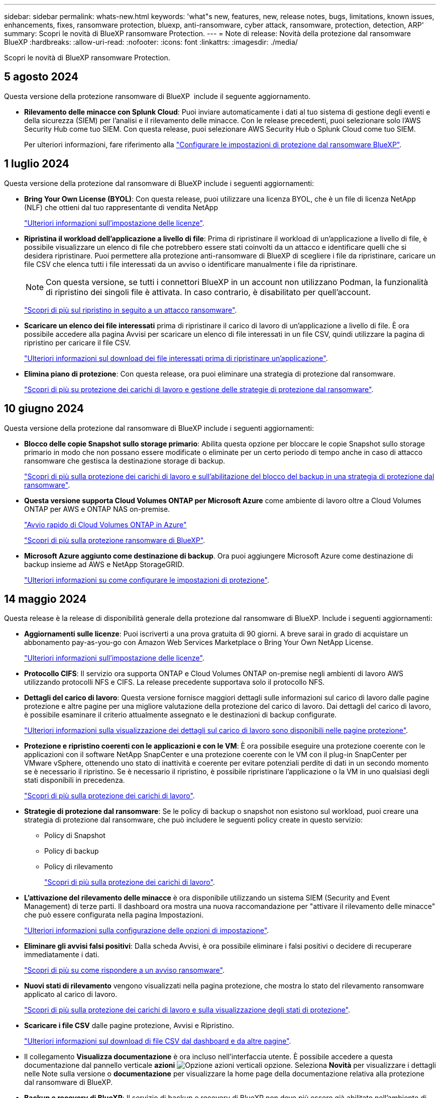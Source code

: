 ---
sidebar: sidebar 
permalink: whats-new.html 
keywords: 'what"s new, features, new, release notes, bugs, limitations, known issues, enhancements, fixes, ransomware protection, bluexp, anti-ransomware, cyber attack, ransomware, protection, detection, ARP' 
summary: Scopri le novità di BlueXP ransomware Protection. 
---
= Note di release: Novità della protezione dal ransomware BlueXP
:hardbreaks:
:allow-uri-read: 
:nofooter: 
:icons: font
:linkattrs: 
:imagesdir: ./media/


[role="lead"]
Scopri le novità di BlueXP ransomware Protection.



== 5 agosto 2024

Questa versione della protezione ransomware di BlueXP  include il seguente aggiornamento.

* *Rilevamento delle minacce con Splunk Cloud*: Puoi inviare automaticamente i dati al tuo sistema di gestione degli eventi e della sicurezza (SIEM) per l'analisi e il rilevamento delle minacce. Con le release precedenti, puoi selezionare solo l'AWS Security Hub come tuo SIEM. Con questa release, puoi selezionare AWS Security Hub o Splunk Cloud come tuo SIEM.
+
Per ulteriori informazioni, fare riferimento alla link:rp-use-settings.html["Configurare le impostazioni di protezione dal ransomware BlueXP"].





== 1 luglio 2024

Questa versione della protezione dal ransomware di BlueXP include i seguenti aggiornamenti:

* *Bring Your Own License (BYOL)*: Con questa release, puoi utilizzare una licenza BYOL, che è un file di licenza NetApp (NLF) che ottieni dal tuo rappresentante di vendita NetApp
+
https://docs.netapp.com/us-en/bluexp-ransomware-protection/rp-start-licenses.html["Ulteriori informazioni sull'impostazione delle licenze"].

* *Ripristina il workload dell'applicazione a livello di file*: Prima di ripristinare il workload di un'applicazione a livello di file, è possibile visualizzare un elenco di file che potrebbero essere stati coinvolti da un attacco e identificare quelli che si desidera ripristinare. Puoi permettere alla protezione anti-ransomware di BlueXP di scegliere i file da ripristinare, caricare un file CSV che elenca tutti i file interessati da un avviso o identificare manualmente i file da ripristinare.
+

NOTE: Con questa versione, se tutti i connettori BlueXP in un account non utilizzano Podman, la funzionalità di ripristino dei singoli file è attivata. In caso contrario, è disabilitato per quell'account.

+
https://docs.netapp.com/us-en/bluexp-ransomware-protection/rp-use-recover.html["Scopri di più sul ripristino in seguito a un attacco ransomware"].

* *Scaricare un elenco dei file interessati* prima di ripristinare il carico di lavoro di un'applicazione a livello di file. È ora possibile accedere alla pagina Avvisi per scaricare un elenco di file interessati in un file CSV, quindi utilizzare la pagina di ripristino per caricare il file CSV.
+
https://docs.netapp.com/us-en/bluexp-ransomware-protection/rp-use-recover.html["Ulteriori informazioni sul download dei file interessati prima di ripristinare un'applicazione"].

* *Elimina piano di protezione*: Con questa release, ora puoi eliminare una strategia di protezione dal ransomware.
+
https://docs.netapp.com/us-en/bluexp-ransomware-protection/rp-use-protect.html["Scopri di più su protezione dei carichi di lavoro e gestione delle strategie di protezione dal ransomware"].





== 10 giugno 2024

Questa versione della protezione dal ransomware di BlueXP include i seguenti aggiornamenti:

* *Blocco delle copie Snapshot sullo storage primario*: Abilita questa opzione per bloccare le copie Snapshot sullo storage primario in modo che non possano essere modificate o eliminate per un certo periodo di tempo anche in caso di attacco ransomware che gestisca la destinazione storage di backup.
+
https://docs.netapp.com/us-en/bluexp-ransomware-protection/rp-use-protect.html["Scopri di più sulla protezione dei carichi di lavoro e sull'abilitazione del blocco del backup in una strategia di protezione dal ransomware"].

* *Questa versione supporta Cloud Volumes ONTAP per Microsoft Azure* come ambiente di lavoro oltre a Cloud Volumes ONTAP per AWS e ONTAP NAS on-premise.
+
https://docs.netapp.com/us-en/bluexp-cloud-volumes-ontap/task-getting-started-azure.html["Avvio rapido di Cloud Volumes ONTAP in Azure"^]

+
https://docs.netapp.com/us-en/bluexp-ransomware-protection/concept-ransomware-protection.html["Scopri di più sulla protezione ransomware di BlueXP"].



* *Microsoft Azure aggiunto come destinazione di backup*. Ora puoi aggiungere Microsoft Azure come destinazione di backup insieme ad AWS e NetApp StorageGRID.
+
https://docs.netapp.com/us-en/bluexp-ransomware-protection/rp-use-settings.html["Ulteriori informazioni su come configurare le impostazioni di protezione"].





== 14 maggio 2024

Questa release è la release di disponibilità generale della protezione dal ransomware di BlueXP. Include i seguenti aggiornamenti:

* *Aggiornamenti sulle licenze*: Puoi iscriverti a una prova gratuita di 90 giorni. A breve sarai in grado di acquistare un abbonamento pay-as-you-go con Amazon Web Services Marketplace o Bring Your Own NetApp License.
+
https://docs.netapp.com/us-en/bluexp-ransomware-protection/rp-start-licenses.html["Ulteriori informazioni sull'impostazione delle licenze"].

* *Protocollo CIFS*: Il servizio ora supporta ONTAP e Cloud Volumes ONTAP on-premise negli ambienti di lavoro AWS utilizzando protocolli NFS e CIFS. La release precedente supportava solo il protocollo NFS.
* *Dettagli del carico di lavoro*: Questa versione fornisce maggiori dettagli sulle informazioni sul carico di lavoro dalle pagine protezione e altre pagine per una migliore valutazione della protezione del carico di lavoro. Dai dettagli del carico di lavoro, è possibile esaminare il criterio attualmente assegnato e le destinazioni di backup configurate.
+
https://docs.netapp.com/us-en/bluexp-ransomware-protection/rp-use-protect.html["Ulteriori informazioni sulla visualizzazione dei dettagli sul carico di lavoro sono disponibili nelle pagine protezione"].

* *Protezione e ripristino coerenti con le applicazioni e con le VM*: È ora possibile eseguire una protezione coerente con le applicazioni con il software NetApp SnapCenter e una protezione coerente con le VM con il plug-in SnapCenter per VMware vSphere, ottenendo uno stato di inattività e coerente per evitare potenziali perdite di dati in un secondo momento se è necessario il ripristino. Se è necessario il ripristino, è possibile ripristinare l'applicazione o la VM in uno qualsiasi degli stati disponibili in precedenza.
+
https://docs.netapp.com/us-en/bluexp-ransomware-protection/rp-use-protect.html["Scopri di più sulla protezione dei carichi di lavoro"].

* *Strategie di protezione dal ransomware*: Se le policy di backup o snapshot non esistono sul workload, puoi creare una strategia di protezione dal ransomware, che può includere le seguenti policy create in questo servizio:
+
** Policy di Snapshot
** Policy di backup
** Policy di rilevamento
+
https://docs.netapp.com/us-en/bluexp-ransomware-protection/rp-use-protect.html["Scopri di più sulla protezione dei carichi di lavoro"].



* *L'attivazione del rilevamento delle minacce* è ora disponibile utilizzando un sistema SIEM (Security and Event Management) di terze parti. Il dashboard ora mostra una nuova raccomandazione per "attivare il rilevamento delle minacce" che può essere configurata nella pagina Impostazioni.
+
https://docs.netapp.com/us-en/bluexp-ransomware-protection/rp-use-settings.html["Ulteriori informazioni sulla configurazione delle opzioni di impostazione"].

* *Eliminare gli avvisi falsi positivi*: Dalla scheda Avvisi, è ora possibile eliminare i falsi positivi o decidere di recuperare immediatamente i dati.
+
https://docs.netapp.com/us-en/bluexp-ransomware-protection/rp-use-alert.html["Scopri di più su come rispondere a un avviso ransomware"].

* *Nuovi stati di rilevamento* vengono visualizzati nella pagina protezione, che mostra lo stato del rilevamento ransomware applicato al carico di lavoro.
+
https://docs.netapp.com/us-en/bluexp-ransomware-protection/rp-use-protect.html["Scopri di più sulla protezione dei carichi di lavoro e sulla visualizzazione degli stati di protezione"].

* *Scaricare i file CSV* dalle pagine protezione, Avvisi e Ripristino.
+
https://docs.netapp.com/us-en/bluexp-ransomware-protection/rp-use-reports.html["Ulteriori informazioni sul download di file CSV dal dashboard e da altre pagine"].

* Il collegamento *Visualizza documentazione* è ora incluso nell'interfaccia utente. È possibile accedere a questa documentazione dal pannello verticale *azioni* image:button-actions-vertical.png["Opzione azioni verticali"] opzione. Seleziona *Novità* per visualizzare i dettagli nelle Note sulla versione o *documentazione* per visualizzare la home page della documentazione relativa alla protezione dal ransomware di BlueXP.
* *Backup e recovery di BlueXP*: Il servizio di backup e recovery di BlueXP non deve più essere già abilitato nell'ambiente di lavoro. Vedere link:rp-start-prerequisites.html["prerequisiti"]. Il servizio di protezione dal ransomware di BlueXP aiuta a configurare una destinazione di backup tramite l'opzione Settings. Vedere link:rp-use-settings.html["Configurare le impostazioni"].
* *Opzione Impostazioni*: Ora puoi configurare le destinazioni di backup nelle impostazioni di protezione dal ransomware di BlueXP.
+
https://docs.netapp.com/us-en/bluexp-ransomware-protection/rp-use-settings.html["Ulteriori informazioni sulla configurazione delle opzioni di impostazione"].





== 5 marzo 2024

Questa release di anteprima della protezione dal ransomware di BlueXP include i seguenti aggiornamenti:

* *Gestione dei criteri di protezione*: Oltre a utilizzare criteri predefiniti, è ora possibile creare criteri. https://docs.netapp.com/us-en/bluexp-ransomware-protection/rp-use-protect.html["Ulteriori informazioni sulla gestione dei criteri"].
* *Immutabilità nello storage secondario (DataLock)*: È ora possibile rendere immutabile il backup nello storage secondario utilizzando la tecnologia NetApp DataLock nell'archivio oggetti. https://docs.netapp.com/us-en/bluexp-ransomware-protection/rp-use-protect.html["Ulteriori informazioni sulla creazione di criteri di protezione"].
* *Backup automatico su NetApp StorageGRID*: Oltre a utilizzare AWS, è ora possibile scegliere StorageGRID come destinazione di backup. https://docs.netapp.com/us-en/bluexp-ransomware-protection/rp-use-settings.html["Ulteriori informazioni sulla configurazione delle destinazioni di backup"].
* *Caratteristiche aggiuntive per esaminare i potenziali attacchi*: Ora puoi visualizzare ulteriori dettagli forensi per analizzare il potenziale attacco rilevato. https://docs.netapp.com/us-en/bluexp-ransomware-protection/rp-use-alert.html["Scopri di più sulla risposta a un avviso ransomware rilevato"].
* *Processo di ripristino*. Il processo di ripristino è stato migliorato. Ora è possibile ripristinare volume per volume o tutti i volumi per un carico di lavoro. https://docs.netapp.com/us-en/bluexp-ransomware-protection/rp-use-recover.html["Scopri di più sul ripristino in seguito a un attacco ransomware (dopo la neutralizzazione degli incidenti)"].


https://docs.netapp.com/us-en/bluexp-ransomware-protection/concept-ransomware-protection.html["Scopri di più sulla protezione ransomware di BlueXP"].



== 6 ottobre 2023

Il servizio di protezione dal ransomware BlueXP è una soluzione SaaS per la protezione dei dati, il rilevamento di potenziali attacchi e il recovery dei dati da un attacco ransomware.

Per la versione in anteprima, il servizio protegge i carichi di lavoro basati sull'applicazione dei datastore Oracle, MySQL, VM e file share nello storage NAS on-premise, oltre che in Cloud Volumes ONTAP su AWS (utilizzando il protocollo NFS) attraverso i singoli account BlueXP ed esegue il backup dei dati nel cloud storage di Amazon Web Services.

Il servizio di protezione dal ransomware di BlueXP offre un utilizzo completo di diverse tecnologie NetApp per permettere all'amministratore della sicurezza dei dati o al Security Operations Engineer di raggiungere i seguenti obiettivi:

* Visualizza rapidamente la protezione dal ransomware su tutti i tuoi workload.
* Ottieni informazioni dettagliate sulle raccomandazioni relative alla protezione dal ransomware
* Migliora il livello di protezione in base alle raccomandazioni di protezione dal ransomware BlueXP.
* Assegna policy di protezione dal ransomware per proteggere i tuoi carichi di lavoro principali e i dati ad alto rischio dagli attacchi ransomware.
* Monitora la salute dei carichi di lavoro contro gli attacchi ransomware che cercano anomalie nei dati.
* Valutare rapidamente l'impatto degli incidenti ransomware sul carico di lavoro.
* Esegui il ripristino in maniera intelligente dai ransomware eseguendo il ripristino dei dati e garantendo che non si verifichi una nuova infezione da tali dati.


https://docs.netapp.com/us-en/bluexp-ransomware-protection/concept-ransomware-protection.html["Scopri di più sulla protezione ransomware di BlueXP"].
